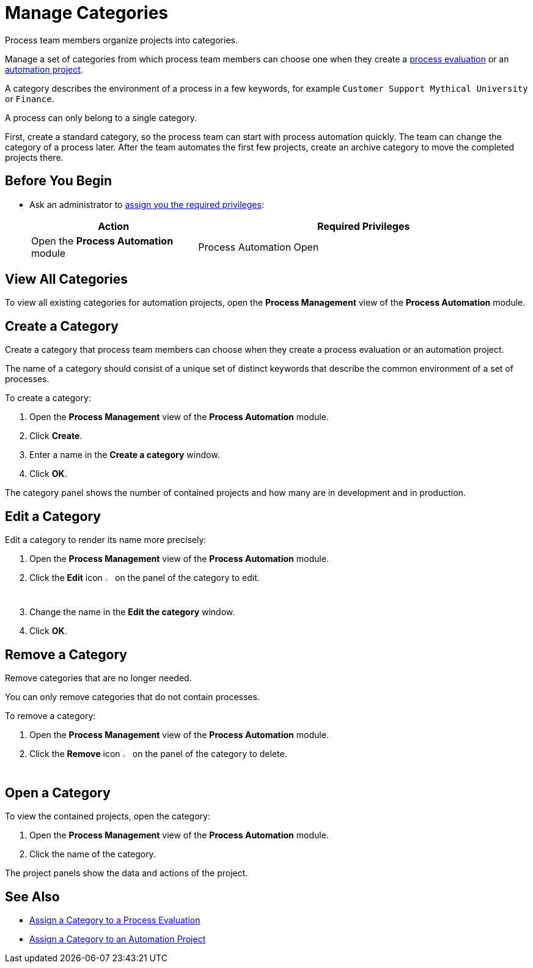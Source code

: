 = Manage Categories

Process team members organize projects into categories. 

Manage a set of categories from which process team members can choose one when they create a xref:processevaluation-propose.adoc#create-a-process-evaluation[process evaluation] or an xref:processautomation-manage.adoc#create-an-automation-project[automation project].

A category describes the environment of a process in a few keywords, for example `Customer Support Mythical University` or `Finance`.

A process can only belong to a single category. 

First, create a standard category, so the process team can start with process automation quickly. The team can change the category of a process later. After the team automates the first few projects, create an archive category to move the completed projects there.

== Before You Begin

* Ask an administrator to xref:usermanagement-manage.adoc#assign-privileges-to-a-user[assign you the required privileges]:
+
[cols="1,2"]
|===
|*Action* |*Required Privileges*

|Open the *Process Automation* module
|Process Automation Open

|===

== View All Categories

To view all existing categories for automation projects, open the *Process Management* view of the *Process Automation* module.

== Create a Category

Create a category that process team members can choose when they create a process evaluation or an automation project.

The name of a category should consist of a unique set of distinct keywords that describe the common environment of a set of processes.

To create a category:

. Open the *Process Management* view of the *Process Automation* module.
. Click *Create*.
. Enter a name in the *Create a category* window.
. Click *OK*.

The category panel shows the number of contained projects and how many are in development and in production.

== Edit a Category

Edit a category to render its name more precisely:

. Open the *Process Management* view of the *Process Automation* module.
. Click the *Edit* icon image:edit-icon.png[pen-to-paper symbol,1.5%,1.5%] on the panel of the category to edit.
. Change the name in the *Edit the category* window.
. Click *OK*.

== Remove a Category

Remove categories that are no longer needed. 

You can only remove categories that do not contain processes.

To remove a category:

. Open the *Process Management* view of the *Process Automation* module.
. Click the *Remove* icon image:delete-icon.png[trash symbol,1.5%,1.5%] on the panel of the category to delete.

== Open a Category

To view the contained projects, open the category:

. Open the *Process Management* view of the *Process Automation* module.
. Click the name of the category.

The project panels show the data and actions of the project.

== See Also

* xref:processevaluation-propose.adoc#processevaluationdata-category[Assign a Category to a Process Evaluation]
* xref:processautomation-manage.adoc#projectdata-category[Assign a Category to an Automation Project]
